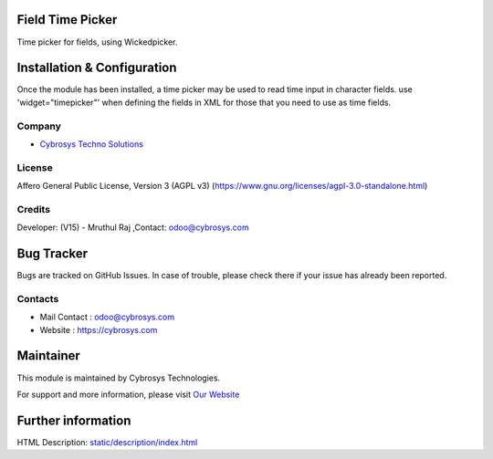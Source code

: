 .. image:: https://img.shields.io/badge/licence-AGPL--3-blue.svg
    :target: https://www.gnu.org/licenses/agpl-3.0-standalone.html
    :alt: License: AGPL-3

Field Time Picker
=================
Time picker for fields, using Wickedpicker.

Installation & Configuration
============================
Once the module has been installed, a time picker may be used to read time input in character fields.
use 'widget="timepicker"' when defining the fields in XML for those that you need to use as time fields.

Company
-------
* `Cybrosys Techno Solutions <https://cybrosys.com/>`__

License
-------
Affero General Public License, Version 3 (AGPL v3)
(https://www.gnu.org/licenses/agpl-3.0-standalone.html)

Credits
-------
Developer: (V15) - Mruthul Raj ,Contact: odoo@cybrosys.com

Bug Tracker
===========
Bugs are tracked on GitHub Issues. In case of trouble, please check there if your issue has already been reported.

Contacts
--------
* Mail Contact : odoo@cybrosys.com
* Website : https://cybrosys.com

Maintainer
==========
.. image:: https://cybrosys.com/images/logo.png
   :target: https://cybrosys.com

This module is maintained by Cybrosys Technologies.

For support and more information, please visit `Our Website <https://cybrosys.com/>`__

Further information
===================
HTML Description: `<static/description/index.html>`__
